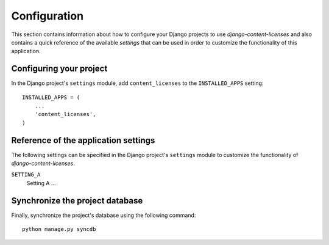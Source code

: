 
=============
Configuration
=============

This section contains information about how to configure your Django projects
to use *django-content-licenses* and also contains a quick reference of the available
*settings* that can be used in order to customize the functionality of this
application.


Configuring your project
========================

In the Django project's ``settings`` module, add ``content_licenses`` to the
``INSTALLED_APPS`` setting::

    INSTALLED_APPS = (
        ...
        'content_licenses',
    )


Reference of the application settings
=====================================

The following settings can be specified in the Django project's ``settings``
module to customize the functionality of *django-content-licenses*.

``SETTING_A``
    Setting A ...


Synchronize the project database
================================

Finally, synchronize the project's database using the following command::

    python manage.py syncdb

